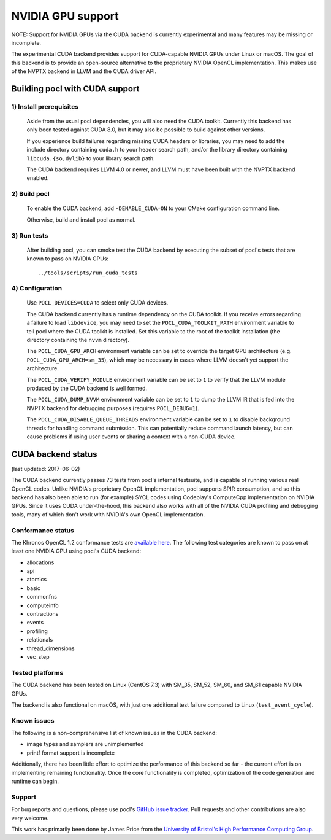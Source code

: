 ==================
NVIDIA GPU support
==================

NOTE: Support for NVIDIA GPUs via the CUDA backend is currently experimental
and many features may be missing or incomplete.

The experimental CUDA backend provides support for CUDA-capable NVIDIA GPUs
under Linux or macOS.
The goal of this backend is to provide an open-source alternative to the
proprietary NVIDIA OpenCL implementation.
This makes use of the NVPTX backend in LLVM and the CUDA driver API.

Building pocl with CUDA support
-------------------------------

1) Install prerequisites
~~~~~~~~~~~~~~~~~~~~~~~~
  Aside from the usual pocl dependencies, you will also need the CUDA toolkit.
  Currently this backend has only been tested against CUDA 8.0, but it may also
  be possible to build against other versions.

  If you experience build failures regarding missing CUDA headers or libraries,
  you may need to add the include directory containing ``cuda.h`` to your header
  search path, and/or the library directory containing ``libcuda.{so,dylib}`` to
  your library search path.

  The CUDA backend requires LLVM 4.0 or newer, and LLVM must have been built
  with the NVPTX backend enabled.

2) Build pocl
~~~~~~~~~~~~~
  To enable the CUDA backend, add ``-DENABLE_CUDA=ON`` to your CMake
  configuration command line.

  Otherwise, build and install pocl as normal.

3) Run tests
~~~~~~~~~~~~
  After building pocl, you can smoke test the CUDA backend by executing the
  subset of pocl's tests that are known to pass on NVIDIA GPUs::

    ../tools/scripts/run_cuda_tests

4) Configuration
~~~~~~~~~~~~~~~~
  Use ``POCL_DEVICES=CUDA`` to select only CUDA devices.

  The CUDA backend currently has a runtime dependency on the CUDA toolkit. If
  you receive errors regarding a failure to load ``libdevice``, you may need
  to set the ``POCL_CUDA_TOOLKIT_PATH`` environment variable to tell pocl
  where the CUDA toolkit is installed.
  Set this variable to the root of the toolkit installation (the directory
  containing the ``nvvm`` directory).

  The ``POCL_CUDA_GPU_ARCH`` environment variable can be set to override the
  target GPU architecture (e.g. ``POCL_CUDA_GPU_ARCH=sm_35``), which may be
  necessary in cases where LLVM doesn't yet support the architecture.

  The ``POCL_CUDA_VERIFY_MODULE`` environment variable can be set to ``1`` to
  verify that the LLVM module produced by the CUDA backend is well formed.

  The ``POCL_CUDA_DUMP_NVVM`` environment variable can be set to ``1`` to
  dump the LLVM IR that is fed into the NVPTX backend for debugging purposes
  (requires ``POCL_DEBUG=1``).

  The ``POCL_CUDA_DISABLE_QUEUE_THREADS`` environment variable can be set to
  ``1`` to disable background threads for handling command submission. This can
  potentially reduce command launch latency, but can cause problems if using
  user events or sharing a context with a non-CUDA device.

CUDA backend status
-------------------

(last updated: 2017-06-02)

The CUDA backend currently passes 73 tests from pocl's internal testsuite, and
is capable of running various real OpenCL codes.
Unlike NVIDIA's proprietary OpenCL implementation, pocl supports SPIR
consumption, and so this backend has also been able to run (for example) SYCL
codes using Codeplay's ComputeCpp implementation on NVIDIA GPUs.
Since it uses CUDA under-the-hood, this backend also works with all of the
NVIDIA CUDA profiling and debugging tools, many of which don't work with
NVIDIA's own OpenCL implementation.

Conformance status
~~~~~~~~~~~~~~~~~~

The Khronos OpenCL 1.2 conformance tests are
`available here <https://github.com/KhronosGroup/OpenCL-CTS/tree/cl12_trunk>`_.
The following test categories are known to pass on at least one NVIDIA GPU using
pocl's CUDA backend:

* allocations
* api
* atomics
* basic
* commonfns
* computeinfo
* contractions
* events
* profiling
* relationals
* thread_dimensions
* vec_step

Tested platforms
~~~~~~~~~~~~~~~~
The CUDA backend has been tested on Linux (CentOS 7.3) with SM_35, SM_52,
SM_60, and SM_61 capable NVIDIA GPUs.

The backend is also functional on macOS, with just one additional test failure
compared to Linux (``test_event_cycle``).

Known issues
~~~~~~~~~~~~
The following is a non-comprehensive list of known issues in the CUDA backend:

* image types and samplers are unimplemented
* printf format support is incomplete

Additionally, there has been little effort to optimize the performance of this
backend so far - the current effort is on implementing remaining functionality.
Once the core functionality is completed, optimization of the code generation
and runtime can begin.

Support
~~~~~~~
For bug reports and questions, please use pocl's `GitHub issue tracker
<https://github.com/pocl/pocl/issues>`_.
Pull requests and other contributions are also very welcome.

This work has primarily been done by James Price from the
`University of Bristol's High Performance Computing Group
<http://uob-hpc.github.io>`_.
